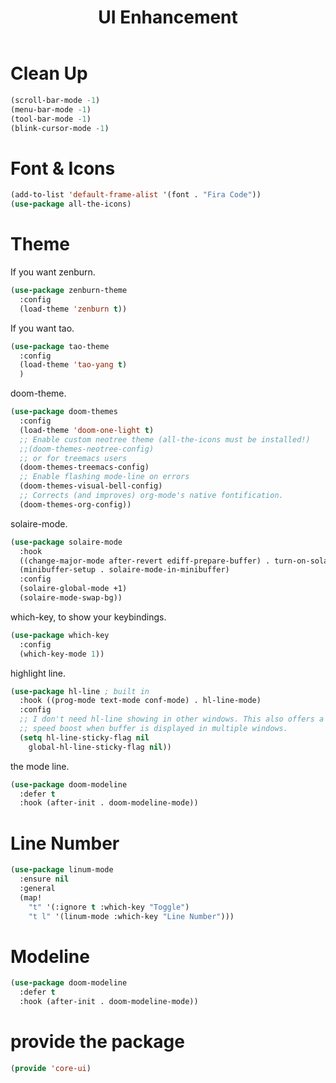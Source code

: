# -*- after-save-hook: org-babel-tangle; -*-
#+TITLE: UI Enhancement
#+PROPERTY: header-args :tangle (concat x/lisp-dir "core-ui.el")

* Clean Up

#+begin_src emacs-lisp
(scroll-bar-mode -1)
(menu-bar-mode -1)
(tool-bar-mode -1)
(blink-cursor-mode -1)
#+end_src

* Font & Icons
#+begin_src emacs-lisp
(add-to-list 'default-frame-alist '(font . "Fira Code"))
(use-package all-the-icons)
#+end_src

* Theme

If you want zenburn.
#+begin_src emacs-lisp :tangle no
(use-package zenburn-theme
  :config
  (load-theme 'zenburn t))
#+end_src

If you want tao.
#+begin_src emacs-lisp
(use-package tao-theme
  :config
  (load-theme 'tao-yang t)
  )
#+end_src

doom-theme.
#+begin_src emacs-lisp :tangle no
(use-package doom-themes
  :config
  (load-theme 'doom-one-light t)
  ;; Enable custom neotree theme (all-the-icons must be installed!)
  ;;(doom-themes-neotree-config)
  ;; or for treemacs users
  (doom-themes-treemacs-config)
  ;; Enable flashing mode-line on errors
  (doom-themes-visual-bell-config)
  ;; Corrects (and improves) org-mode's native fontification.
  (doom-themes-org-config))
#+end_src

solaire-mode.
#+begin_src emacs-lisp :tangle no
(use-package solaire-mode
  :hook
  ((change-major-mode after-revert ediff-prepare-buffer) . turn-on-solaire-mode)
  (minibuffer-setup . solaire-mode-in-minibuffer)
  :config
  (solaire-global-mode +1)
  (solaire-mode-swap-bg))
#+end_src

which-key, to show your keybindings.
#+begin_src emacs-lisp
(use-package which-key
  :config
  (which-key-mode 1))
#+end_src

highlight line.
#+begin_src emacs-lisp
(use-package hl-line ; built in
  :hook ((prog-mode text-mode conf-mode) . hl-line-mode)
  :config
  ;; I don't need hl-line showing in other windows. This also offers a small
  ;; speed boost when buffer is displayed in multiple windows.
  (setq hl-line-sticky-flag nil
    global-hl-line-sticky-flag nil))
#+end_src

the mode line.
#+begin_src emacs-lisp
(use-package doom-modeline
  :defer t
  :hook (after-init . doom-modeline-mode))
#+end_src

* Line Number

#+begin_src emacs-lisp
(use-package linum-mode
  :ensure nil
  :general
  (map!
    "t" '(:ignore t :which-key "Toggle")
    "t l" '(linum-mode :which-key "Line Number")))
#+end_src

* Modeline
#+begin_src emacs-lisp
     (use-package doom-modeline
       :defer t
       :hook (after-init . doom-modeline-mode))
#+end_src

* provide the package
#+begin_src emacs-lisp
(provide 'core-ui)
#+end_src

